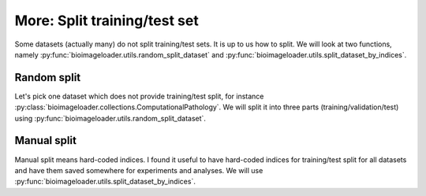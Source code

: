 More: Split training/test set
=============================
Some datasets (actually many) do not split training/test sets. It is up to us how to
split. We will look at two functions, namely :py:func:`bioimageloader.utils.random_split_dataset`
and :py:func:`bioimageloader.utils.split_dataset_by_indices`.


Random split
------------
Let's pick one dataset which does not provide training/test split, for instance
:py:class:`bioimageloader.collections.ComputationalPathology`. We will split it
into three parts (training/validation/test) using
:py:func:`bioimageloader.utils.random_split_dataset`.

.. code-block:: python
   :linenos:

   import random
   from bioimageloader.collections import ComputationalPathology
   from bioimageloader.utils import random_split_dataset

   # set random seed
   SEED = 42
   random.seed(SEED)
   # load dataset
   dset = ComputationalPathology('./data/ComputationalPathology')

   # define ratios and numbers
   r_train = 0.6
   r_val = 0.2
   #r_test = 0.2  # the rest
   # get real numbers
   n_train = int(r_train * len(dset))
   n_val = int(r_val * len(dset))
   n_test = len(dset) - n_train - n_val

   # SPLIT!
   dset_train, dset_val, dset_test = random_split_dataset(
      dset,
      [n_train, n_val, n_test]
   )
   # these assertions will not throw AssertionError
   assert len(dset_train) == n_train
   assert len(dset_val) == n_val
   assert len(dset_test) == n_test


Manual split
------------
Manual split means hard-coded indices. I found it useful to have hard-coded
indices for training/test split for all datasets and have them saved somewhere
for experiments and analyses. We will use :py:func:`bioimageloader.utils.split_dataset_by_indices`.

.. code-block:: python
   :linenos:

   import random
   from bioimageloader.collections import ComputationalPathology
   from bioimageloader.utils import split_dataset_by_indices

   # set random seed
   SEED = 42
   random.seed(SEED)
   # load dataset
   dset = ComputationalPathology('./data/ComputationalPathology')

   # define ratios and numbers
   r_train = 0.6
   r_val = 0.2
   #r_test = 0.2  # the rest
   # get real numbers
   n_train = int(r_train * len(dset))
   n_val = int(r_val * len(dset))
   n_test = len(dset) - n_train - n_val

   # get indices and save them if you want
   indices = list(range(len(dset)))
   random.shuffle(indices)
   idx_train = [indices.pop() for _ in range(n_train)]
   idx_val = [indices.pop() for _ in range(n_val)]
   idx_test = [indices.pop() for _ in range(n_test)]

   # SPLIT!
   dset_train = split_dataset_by_indices(dset, idx_train)
   dset_val = split_dataset_by_indices(dset, idx_val)
   dset_test = split_dataset_by_indices(dset, idx_test)
   # these assertions will not throw AssertionError
   assert len(dset_train) == n_train
   assert len(dset_val) == n_val
   assert len(dset_test) == n_test
